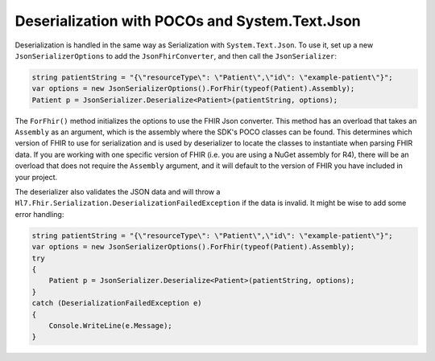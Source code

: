 .. _systemtextjsondeserialization:

===============================================
Deserialization with POCOs and System.Text.Json
===============================================

Deserialization is handled in the same way as Serialization with ``System.Text.Json``. To use it, set up a new ``JsonSerializerOptions`` to add the ``JsonFhirConverter``, and then call the ``JsonSerializer``:

.. code-block:: csharp

    string patientString = "{\"resourceType\": \"Patient\",\"id\": \"example-patient\"}";
    var options = new JsonSerializerOptions().ForFhir(typeof(Patient).Assembly);
    Patient p = JsonSerializer.Deserialize<Patient>(patientString, options);

The ``ForFhir()`` method initializes the options to use the FHIR Json converter. This method has an overload that takes an ``Assembly`` as an argument, which is the assembly where the SDK's POCO classes can be found. This
determines which version of FHIR to use for serialization and is used by deserializer to locate the classes to instantiate when parsing
FHIR data. If you are working with one specific version of FHIR (i.e. you are using a NuGet assembly for R4), there will be an overload
that does not require the ``Assembly`` argument, and it will default to the version of FHIR you have included in your project.

The deserializer also validates the JSON data and will throw a ``Hl7.Fhir.Serialization.DeserializationFailedException`` if the data is invalid. It might be wise to add some error handling:

.. code-block:: csharp

    string patientString = "{\"resourceType\": \"Patient\",\"id\": \"example-patient\"}";
    var options = new JsonSerializerOptions().ForFhir(typeof(Patient).Assembly);
    try
    {
        Patient p = JsonSerializer.Deserialize<Patient>(patientString, options);
    }
    catch (DeserializationFailedException e)
    {
        Console.WriteLine(e.Message);
    }